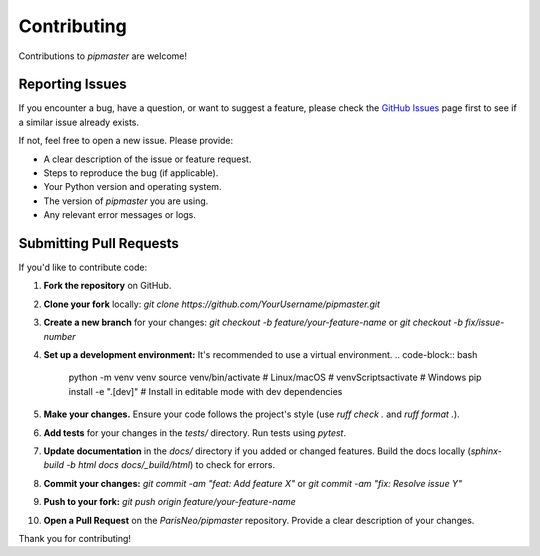 ************
Contributing
************

Contributions to `pipmaster` are welcome!

Reporting Issues
================
If you encounter a bug, have a question, or want to suggest a feature, please check the `GitHub Issues <https://github.com/ParisNeo/pipmaster/issues>`_ page first to see if a similar issue already exists.

If not, feel free to open a new issue. Please provide:

*   A clear description of the issue or feature request.
*   Steps to reproduce the bug (if applicable).
*   Your Python version and operating system.
*   The version of `pipmaster` you are using.
*   Any relevant error messages or logs.

Submitting Pull Requests
========================
If you'd like to contribute code:

1.  **Fork the repository** on GitHub.
2.  **Clone your fork** locally: `git clone https://github.com/YourUsername/pipmaster.git`
3.  **Create a new branch** for your changes: `git checkout -b feature/your-feature-name` or `git checkout -b fix/issue-number`
4.  **Set up a development environment:** It's recommended to use a virtual environment.
    .. code-block:: bash

       python -m venv venv
       source venv/bin/activate  # Linux/macOS
       # venv\Scripts\activate  # Windows
       pip install -e ".[dev]" # Install in editable mode with dev dependencies

5.  **Make your changes.** Ensure your code follows the project's style (use `ruff check .` and `ruff format .`).
6.  **Add tests** for your changes in the `tests/` directory. Run tests using `pytest`.
7.  **Update documentation** in the `docs/` directory if you added or changed features. Build the docs locally (`sphinx-build -b html docs docs/_build/html`) to check for errors.
8.  **Commit your changes:** `git commit -am "feat: Add feature X"` or `git commit -am "fix: Resolve issue Y"`
9.  **Push to your fork:** `git push origin feature/your-feature-name`
10. **Open a Pull Request** on the `ParisNeo/pipmaster` repository. Provide a clear description of your changes.

Thank you for contributing!